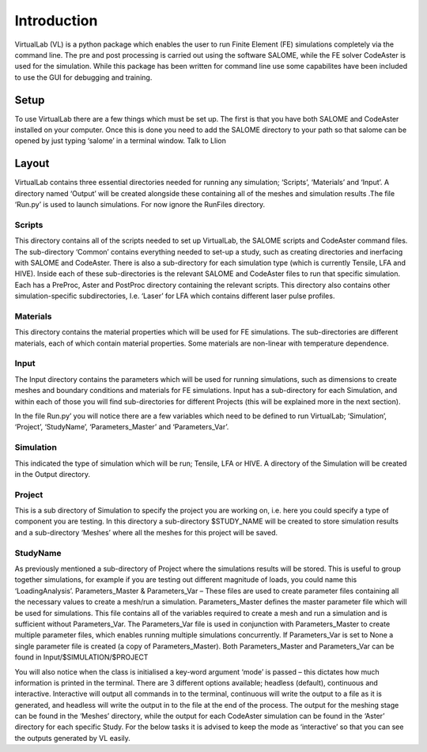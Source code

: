 Introduction
============

VirtualLab (VL) is a python package which enables the user to run Finite Element (FE) simulations completely via the command line. The pre and post processing is carried out using the software SALOME, while the FE solver CodeAster is used for the simulation. While this package has been written for command line use some capabilites have been included to use the GUI for debugging and training.

Setup
*****

To use VirtualLab there are a few things which must be set up. The first is that you have both SALOME and CodeAster installed on your computer. Once this is done you need to add the SALOME directory to your path so that salome can be opened by just typing ‘salome’ in a terminal window. Talk to Llion

Layout
******

VirtualLab contains three essential directories needed for running any simulation; ‘Scripts’, ‘Materials’ and ‘Input’. A directory named ‘Output’ will be created alongside these containing all of the meshes and simulation results .The file ‘Run.py’ is used to launch simulations. For now ignore the RunFiles directory. 

Scripts
#######

This directory contains all of the scripts needed to set up VirtualLab, the SALOME scripts and CodeAster command files. The sub-directory ‘Common’ contains everything needed to set-up a study, such as creating directories and inerfacing with SALOME and CodeAster. There is also a sub-directory for each simulation type (which is currently Tensile, LFA and HIVE). Inside each of these sub-directories is the relevant SALOME and CodeAster files to run that specific simulation. Each has a PreProc, Aster and PostProc directory containing the relevant scripts. This directory also contains other simulation-specific subdirectories, I.e. ‘Laser’ for LFA which contains different laser pulse profiles. 

Materials
#########

This directory contains the material properties which will be used for FE simulations. The sub-directories are different materials, each of which contain material properties. Some materials are non-linear with temperature dependence. 

Input
#####

The Input directory contains the parameters which will be used for running simulations, such as dimensions to create meshes and boundary conditions and materials for FE simulations. Input has a sub-directory for each Simulation, and within each of those you will find sub-directories for different Projects (this will be explained more in the next section). 

In the file Run.py’ you will notice there are a few variables which need to be defined to run VirtualLab; ‘Simulation’, ‘Project’, ‘StudyName’, ‘Parameters_Master’ and ‘Parameters_Var’.

Simulation
##########

This indicated the type of simulation which will be run; Tensile, LFA or HIVE. A directory of the Simulation will be created in the Output directory.

Project
#######

This is a sub directory of Simulation to specify the project you are working on, i.e. here you could specify a type of component you are testing. In this directory a sub-directory $STUDY_NAME will be created to store simulation results and a sub-directory ‘Meshes’ where all the meshes for this project will be saved. 

StudyName
#########

As previously mentioned a sub-directory of Project where the simulations results will be stored. This is useful to group together simulations, for example if you are testing out different magnitude of loads, you could name this ‘LoadingAnalysis’.
Parameters_Master & Parameters_Var –  These files are used to create parameter files containing all the necessary values to create a mesh/run a simulation. Parameters_Master defines the master parameter file which will be used for simulations. This file contains all of the variables  required to create a mesh and run a simulation and is sufficient without Parameters_Var. The Parameters_Var file is used in conjunction with Parameters_Master to create multiple parameter files, which enables running multiple simulations concurrently. If Parameters_Var is set to None a single parameter file is created (a copy of Parameters_Master). Both Parameters_Master and Parameters_Var can be found in Input/$SIMULATION/$PROJECT

You will also notice when the class is initialised a key-word argument ‘mode’ is passed – this dictates how much information is printed in the terminal. There are 3 different options available; headless (default), continuous and interactive. Interactive will output all commands in to the terminal, continuous will write the output to a file as it is generated, and headless will write the output in to the file at the end of the process. The output for the meshing stage can be found in the ‘Meshes’ directory, while the output for each CodeAster simulation can be found in the ‘Aster’ directory for each specific Study. For the below tasks it is advised to keep the mode as ‘interactive’ so that you can see the outputs generated by VL easily. 
